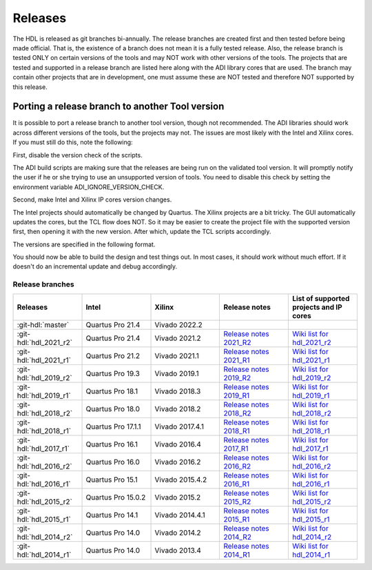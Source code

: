 .. _releases:

Releases
===============================================================================

The HDL is released as git branches bi-annually. The release branches
are created first and then tested before being made official. That is,
the existence of a branch does not mean it is a fully tested release.
Also, the release branch is tested ONLY on certain versions of the tools
and may NOT work with other versions of the tools. The projects that are
tested and supported in a release branch are listed here along with the
ADI library cores that are used. The branch may contain other projects
that are in development, one must assume these are NOT tested and
therefore NOT supported by this release.

Porting a release branch to another Tool version
-------------------------------------------------------------------------------

It is possible to port a release branch to another tool version, though
not recommended. The ADI libraries should work across different versions
of the tools, but the projects may not. The issues are most likely with
the Intel and Xilinx cores. If you must still do this, note the
following:

First, disable the version check of the scripts.

The ADI build scripts are making sure that the releases are being run on
the validated tool version. It will promptly notify the user if he or
she trying to use an unsupported version of tools. You need to disable
this check by setting the environment variable ADI_IGNORE_VERSION_CHECK.

Second, make Intel and Xilinx IP cores version changes.

The Intel projects should automatically be changed by Quartus. The
Xilinx projects are a bit tricky. The GUI automatically updates the
cores, but the TCL flow does NOT. So it may be easier to create the
project file with the supported version first, then opening it with the
new version. After which, update the TCL scripts accordingly.

The versions are specified in the following format.

.. code-block:: tcl
   :linenos:

   add_instance sys_cpu altera_nios2_gen2 16.0
   set sys_mb [create_bd_cell -type ip -vlnv xilinx.com:ip:microblaze:9.5 sys_mb]

You should now be able to build the design and test things out. In most
cases, it should work without much effort. If it doesn't do an
incremental update and debug accordingly.

Release branches
^^^^^^^^^^^^^^^^^^^^^^^^^^^^^^^^^^^^^^^^^^^^^^^^^^^^^^^^^^^^^^^^^^^^^^^^^^^^^^^

.. list-table::
   :widths: 20 20 20 20 20
   :header-rows: 1

   * - Releases
     - Intel
     - Xilinx
     - Release notes
     - List of supported projects and IP cores
   * - :git-hdl:`master`
     - Quartus Pro 21.4
     - Vivado 2022.2
     -
     -
   * - :git-hdl:`hdl_2021_r2`
     - Quartus Pro 21.4
     - Vivado 2021.2
     - `Release notes 2021_R2 <https://github.com/analogdevicesinc/hdl/releases/tag/2021_R2>`_
     - `Wiki list for hdl_2021_r2 <https://wiki.analog.com/resources/fpga/docs/hdl/downloads_2021_r2>`_
   * - :git-hdl:`hdl_2021_r1`
     - Quartus Pro 21.2
     - Vivado 2021.1
     - `Release notes 2021_R1 <https://github.com/analogdevicesinc/hdl/releases/tag/2021_R1>`_
     - `Wiki list for hdl_2021_r1 <https://wiki.analog.com/resources/fpga/docs/hdl/downloads_2021_r1>`_
   * - :git-hdl:`hdl_2019_r2`
     - Quartus Pro 19.3
     - Vivado 2019.1
     - `Release notes 2019_R2 <https://github.com/analogdevicesinc/hdl/releases/tag/2019_R2>`_
     - `Wiki list for hdl_2019_r2 <https://wiki.analog.com/resources/fpga/docs/hdl/downloads_2019_r2>`_
   * - :git-hdl:`hdl_2019_r1`
     - Quartus Pro 18.1
     - Vivado 2018.3
     - `Release notes 2019_R1 <https://github.com/analogdevicesinc/hdl/releases/tag/2019_R1>`_
     - `Wiki list for hdl_2019_r1 <https://wiki.analog.com/resources/fpga/docs/hdl/downloads_2019_r1>`_
   * - :git-hdl:`hdl_2018_r2`
     - Quartus Pro 18.0
     - Vivado 2018.2
     - `Release notes 2018_R2 <https://github.com/analogdevicesinc/hdl/releases/tag/2018_R2>`_
     - `Wiki list for hdl_2018_r2 <https://wiki.analog.com/resources/fpga/docs/hdl/downloads_2018_r2>`_
   * - :git-hdl:`hdl_2018_r1`
     - Quartus Pro 17.1.1
     - Vivado 2017.4.1
     - `Release notes 2018_R1 <https://github.com/analogdevicesinc/hdl/releases/tag/2018_R1>`_
     - `Wiki list for hdl_2018_r1 <https://wiki.analog.com/resources/fpga/docs/hdl/downloads_2018_r1>`_
   * - :git-hdl:`hdl_2017_r1`
     - Quartus Pro 16.1
     - Vivado 2016.4
     - `Release notes 2017_R1 <https://github.com/analogdevicesinc/hdl/releases/tag/2017_R1>`_
     - `Wiki list for hdl_2017_r1 <https://wiki.analog.com/resources/fpga/docs/hdl/downloads_2017_r1>`_
   * - :git-hdl:`hdl_2016_r2`
     - Quartus Pro 16.0
     - Vivado 2016.2
     - `Release notes 2016_R2 <https://github.com/analogdevicesinc/hdl/releases/tag/2016_R2>`_
     - `Wiki list for hdl_2016_r2 <https://wiki.analog.com/resources/fpga/docs/hdl/downloads_2016_r2>`_
   * - :git-hdl:`hdl_2016_r1`
     - Quartus Pro 15.1
     - Vivado 2015.4.2
     - `Release notes 2016_R1 <https://github.com/analogdevicesinc/hdl/releases/tag/2016_R1>`_
     - `Wiki list for hdl_2016_r1 <https://wiki.analog.com/resources/fpga/docs/hdl/downloads_2016_r1>`_
   * - :git-hdl:`hdl_2015_r2`
     - Quartus Pro 15.0.2
     - Vivado 2015.2
     - `Release notes 2015_R2 <https://github.com/analogdevicesinc/hdl/releases/tag/2015_R2>`_
     - `Wiki list for hdl_2015_r2 <https://wiki.analog.com/resources/fpga/docs/hdl/downloads_2015_r2>`_
   * - :git-hdl:`hdl_2015_r1`
     - Quartus Pro 14.1
     - Vivado 2014.4.1
     - `Release notes 2015_R1 <https://github.com/analogdevicesinc/hdl/releases/tag/2015_R1>`_
     - `Wiki list for hdl_2015_r1 <https://wiki.analog.com/resources/fpga/docs/hdl/downloads_2015_r1>`_
   * - :git-hdl:`hdl_2014_r2`
     - Quartus Pro 14.0
     - Vivado 2014.2
     - `Release notes 2014_R2 <https://github.com/analogdevicesinc/hdl/releases/tag/2014_R2>`_
     - `Wiki list for hdl_2014_r2 <https://wiki.analog.com/resources/fpga/docs/hdl/downloads_2014_r2>`_
   * - :git-hdl:`hdl_2014_r1`
     - Quartus Pro 14.0
     - Vivado 2013.4
     - `Release notes 2014_R1 <https://github.com/analogdevicesinc/hdl/releases/tag/2014_R1>`_
     - `Wiki list for hdl_2014_r1 <https://wiki.analog.com/resources/fpga/docs/hdl/downloads_2014_r1>`_
